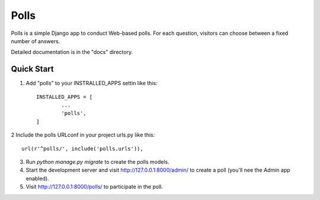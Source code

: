 =====
Polls
=====


Polls is a simple Django app to conduct Web-based polls. For each question, visitors can choose between a fixed number of answers.

Detailed documentation is in the "docs" directory.




Quick Start
-----------


1. Add "polls" to your INSTRALLED_APPS settin like this::

	INSTALLED_APPS = [
		...
		'polls',
	]


2 Include the polls URLconf in your project urls.py like this::
	
	url(r'^polls/', include('polls.urls')),


3. Run `python manage.py migrate` to create the polls models.


4. Start the development server and visit http://127.0.0.1:8000/admin/ to create a poll (you'll nee the Admin app enabled).


5. Visit http://127.0.0.1:8000/polls/ to participate in the poll.











